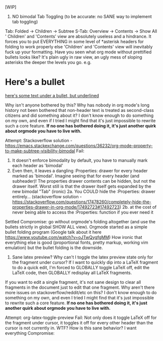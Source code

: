 [WIP]

1)  NO bimodal Tab Toggling (to be accurate: no SANE way to implement tab toggling)
Tab: Folded -> Children -> Subtree
S-Tab: Overview -> Contents -> Show All
' Children' and 'Contents' view are absolutely useless and a hindrance. It forces you to put EVERYTHING in some level of *asterisk headers for folding to work properly else 'Children' and 'Contents' view will inevitably fuck up your formatting. Have you seen what org mode without prettified bullets looks like? It's plain ugly in raw view, an ugly mess of sloping asterisks the deeper the levels you go. e.g.

* Here's a bullet
_here's some text under a bullet, but underlined_

Why isn't anyone bothered by this? Why has nobody in org mode's long history not been bothered that non-header text is treated as second-class citizens and did something about it? I don't know enough to do something on my own, and even if I tried I might find that it's just impossible to rewrite such a core feature. *If no one has bothered doing it, it's just another quirk about orgmode you have to live with.*

Attempt: Stackoverflow solution - [[https://emacs.stackexchange.com/questions/36232/org-mode-property-to-make-subtree-visibility-bimodal]]
Fail:
	1. It doesn't enforce bimodality by default, you have to manually mark each header as 'bimodal'
	2. Even then, it leaves a dangling :Properties: drawer for every header marked as 'bimodal'. Imagine seeing that for every header (and subheader)! The properties drawer contents can be hidden, but not the drawer itself. Worst still is that the drawer itself gets expanded by the new bimodal "Tab" (ironic)
		2a. You COULD hide the :Properties: drawer entirely... (stackoverflow solution - [[https://stackoverflow.com/questions/17478260/completely-hide-the-properties-drawer-in-org-mode/17492723#17492723]])
		2b. at the cost of never being able to access the :Properties: function if you ever need it
Settled Compromise: go without orgmode's folding altogether (and use the bullets strictly in global SHOW ALL view). Orgmode started as a simple bullet folding program (Google talk about it here [[https://www.youtube.com/watch?v=oJTwQvgfgMM]]) How ironic that everything else is good (proportional fonts, pretty markup, working vim emulation) but the bullet folding is the downside.

2) Sane latex preview? Why can't I toggle the latex preview state only for the fragment under cursor? If I want to quickly dip into a LaTeX fragment to do a quick edit, I'm forced to GLOBALLY toggle LaTeX off, edit the LaTeX code, then GLOBALLY redisplay all LaTeX fragments.

If you want to edit a single fragment, it's not sane design to clear all fragments in the document just to edit that one fragment. Why aren't there more issues on stackoverflow/reddit/etc on this? I don't know enough to do something on my own, and even I tried I might find that it's just impossible to rewrite such a core feature. *If no one has bothered doing it, it's just another quirk about orgmode you have to live with.*

Attempt: org-latex-toggle-preview
Fail: Not only does it toggle LaTeX off for the fragment under cursor, it  toggles it off for every other header than the cursor is not currently in. WTF? How is this sane behavior? I want everything 
Compromise:

